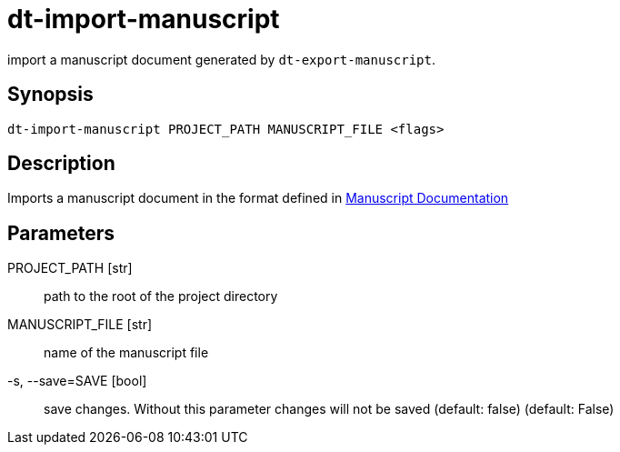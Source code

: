 = dt-import-manuscript

import a manuscript document generated by `dt-export-manuscript`.


== Synopsis

    dt-import-manuscript PROJECT_PATH MANUSCRIPT_FILE <flags>


== Description

Imports a manuscript document in the format defined in xref:manuscript.adoc[Manuscript Documentation]


== Parameters

PROJECT_PATH [str]:: path to the root of the project directory

MANUSCRIPT_FILE [str]:: name of the manuscript file

-s, --save=SAVE [bool]:: save changes.  Without this parameter changes will not be saved (default: false) (default: False)

